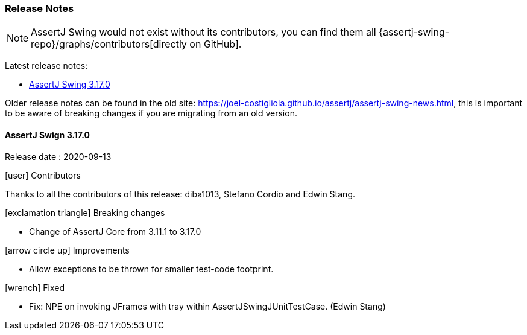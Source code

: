[[assertj-swing-release-notes]]
=== Release Notes

NOTE: AssertJ Swing would not exist without its contributors, you can find them all {assertj-swing-repo}/graphs/contributors[directly on GitHub].

Latest release notes:

- link:#assertj-swing-3-17-0-release-notes[AssertJ Swing 3.17.0]

Older release notes can be found in the old site: https://joel-costigliola.github.io/assertj/assertj-swing-news.html, this is important to be aware of breaking changes if you are migrating from an old version.

[[assertj-swing-3-17-0-release-notes]]
==== AssertJ Swign 3.17.0

Release date : 2020-09-13

[[assertj-swing-3.17.0-contributors]]
[.release-note-category]#icon:user[] Contributors#

Thanks to all the contributors of this release: diba1013, Stefano Cordio and Edwin Stang.

[[assertj-swing-3.17.0-breaking-changes]]
[.release-note-category]#icon:exclamation-triangle[] Breaking changes#

* Change of AssertJ Core from 3.11.1 to 3.17.0

[[assertj-swing-3.17.0-improvements]]
[.release-note-category]#icon:arrow-circle-up[] Improvements#

* Allow exceptions to be thrown for smaller test-code footprint.

[[assertj-swing-3.17.0-fixed]]
[.release-note-category]#icon:wrench[] Fixed#

* Fix: NPE on invoking JFrames with tray within AssertJSwingJUnitTestCase. (Edwin Stang)
